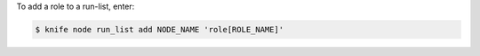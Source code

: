 .. This is an included how-to. 


To add a role to a run-list, enter:

.. code-block:: bash

   $ knife node run_list add NODE_NAME 'role[ROLE_NAME]'


